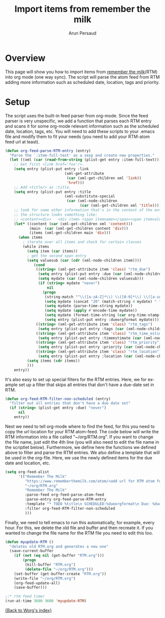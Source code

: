 #+OPTIONS:    H:3 num:nil toc:t \n:nil ::t |:t ^:t -:t f:t *:t tex:t d:(HIDE) tags:not-in-toc
#+STARTUP:    align fold nodlcheck hidestars oddeven lognotestate
#+SEQ_TODO:   TODO(t) INPROGRESS(i) WAITING(w@) | DONE(d) CANCELED(c@)
#+TAGS:       Write(w) Update(u) Fix(f) Check(c)
#+TITLE:      Import items from remember the milk
#+AUTHOR:     Arun Persaud
#+EMAIL:      arun@nubati.net
#+LANGUAGE:   en
#+PRIORITIES: A C B
#+CATEGORY:   worg

* Overview
This page will show you how to import items from [[http://www.rememberthemilk.com][remember the milk]](RTM) into org mode (one way sync).
The script will parse the atom feed from RTM adding more information such as scheduled date, location, tags and priority.

* Setup

The script uses the built-in feed parser from org-mode. Since the feed parser is very unspecific, we add a function that parses each RTM entry
and scans it for some org-mode relevant information such as the scheduled date, location, tags, etc. You will need to add these scripts to your .emacs file
and modify them to fit your needs (you need to add your RTM-atom feed url at least).

#+begin_src emacs-lisp
(defun org-feed-parse-RTM-entry (entry)
  "Parse the `:item-full-text' as a sexp and create new properties."
  (let ((xml (car (read-from-string (plist-get entry :item-full-text)))))
    ;; Get first <link href='foo'/>.
    (setq entry (plist-put entry :link
                           (xml-get-attribute
                            (car (xml-get-children xml 'link))
                            'href)))
    ;; Add <title/> as :title.
    (setq entry (plist-put entry :title
                           (xml-substitute-special
                            (car (xml-node-children
                                  (car (xml-get-children xml 'title)))))))
    ;; look for some other information that's in the content of the entry
    ;; the structure looks something like:
    ;; <content><div>   <div item> <span itemname></span><span itemvalue></span></div>...
    (let* ((content (car (xml-get-children xml 'content)))
           (main  (car (xml-get-children content 'div)))
           (items (xml-get-children main 'div)))
      (when items
        ; iterate over all items and check for certain classes
        (while items
          (setq item (car items))
          ; get the second span entry
          (setq valuesub (car (cdr (xml-node-children item))))
             (cond
              ((string= (xml-get-attribute item 'class) "rtm_due")
               (setq entry (plist-put entry :due (car (xml-node-children valuesub))))
               (setq mydate (car (xml-node-children valuesub)))
               (if (string= mydate "never")
                   nil
                 (progn
                  (string-match "^\\([a-zA-Z]*\\) \\([0-9]*\\) \\([a-zA-Z]*\\) \\([0-9]*\\)$" mydate)
                  (setq mydate (concat "20" (match-string 4 mydate) " " (match-string 3 mydate) " " (match-string 2 mydate) " 00:00:01"))
                  (setq mydate (parse-time-string mydate))
                  (setq mydate (apply #'encode-time mydate))
                  (setq mydate (format-time-string (car org-time-stamp-formats) mydate))
                  (setq entry (plist-put entry :dueorgformat mydate)))))
              ((string= (xml-get-attribute item 'class) "rtm_tags")
               (setq entry (plist-put entry :tags (car (xml-node-children valuesub)))))
              ((string= (xml-get-attribute item 'class) "rtm_time_estimate")
               (setq entry (plist-put entry :timeestimate (car (xml-node-children valuesub)))))
              ((string= (xml-get-attribute item 'class) "rtm_priority")
               (setq entry (plist-put entry :priority (car (xml-node-children valuesub)))))
              ((string= (xml-get-attribute item 'class) "rtm_location")
               (setq entry (plist-put entry :location (car (xml-node-children valuesub))))))
          (setq items (cdr items))
          )))
    entry))
#+end_src

It's also easy to set up special filters for the RTM entries. Here, we for example set up a filter that skips all entries that don't have a due-date set in RTM.

#+begin_src emacs-lisp
(defun org-feed-RTM-filter-non-scheduled (entry)
  "filter out all entries that don't have a due date set"
  (if (string= (plist-get entry :due) "never")
      nil
    entry))
#+end_src

Next we need to tell org-mode where to find the feed, for this you need to copy the url location for your RTM atom-feed. The code below will
write the RTM information into a file called "~/org/RTM.org". If you want to change the file name, just edit the 4th line (you will also need to edit the file name in the scriptlet below). Furthermore, we define
here the functions we defined above to filter and parse the RTM entries. We also define a template that will be used in the org-file. Here, we use
the newly defined items for the due date and location, etc.

#+begin_src emacs-lisp
(setq org-feed-alist
      '(("Remember The Milk"
         "https://www.rememberthemilk.com/atom/<add url for RTM atom feed here>"
         "~/org/RTM.org"
         "Remember The Milk"
         :parse-feed org-feed-parse-atom-feed
         :parse-entry org-feed-parse-RTM-entry
         :template "* TODO %title\n SCHEDULED:%dueorgformat\n Due: %due\n Location: %location\n Priority:%priority\n Tags:%tags\n %a\n "
         :filter org-feed-RTM-filter-non-scheduled
         )))
#+end_src

Finally, we need to tell emacs to run this automatically, for example, every hour. For this, we delete the old file and buffer and then recreate it. If you wanted to change the file name
for the RTM file you need to edit this too.

#+begin_src emacs-lisp
(defun myupdate-RTM ()
  "deletes old RTM.org and generates a new one"
  (save-current-buffer
    (if (not (eq nil (get-buffer "RTM.org")))
        (progn
         (kill-buffer "RTM.org")
         (delete-file "~/org/RTM.org")))
    (set-buffer (get-buffer-create "RTM.org"))
    (write-file "~/org/RTM.org")
    (org-feed-update-all)
    (save-buffer)))

;;* rtm feed timer
(run-at-time 3600 3600 'myupdate-RTM)

#+end_src

[[file:index.org][{Back to Worg's index}]]
